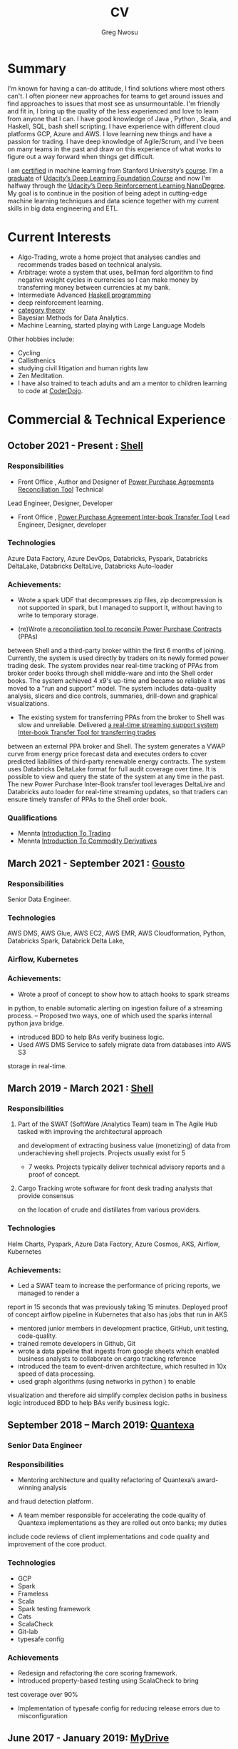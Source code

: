 #+TITLE: CV
#+AUTHOR: Greg Nwosu
#+OPTIONS: toc:nil
* Summary
I'm known for having a can-do attitude, I find solutions where most
others can't.
I often pioneer new approaches for teams to get around issues and find
approaches to issues that most see as unsurmountable.
I'm friendly and fit in, I bring up the quality of the less
experienced and love to learn from anyone that I can.
I have good knowledge of Java , Python , Scala, and Haskell, SQL, bash
shell scripting.
I have experience with different cloud platforms GCP, Azure and AWS.
I love learning new things and have a passion for trading.
I have deep knowledge of Agile/Scrum, and I've been on many teams in the
past and draw on this experience of what works to figure out a way
forward when things get difficult.

I am [[https://www.linkedin.com/feed/update/urn:li:activity:6073160702284091392][certified]] in machine learning from Stanford University’s
[[https://www.coursera.org/learn/machine-learning][course]]. I’m a [[https://s3-us-west-2.amazonaws.com/udacity-printer/production/certificates/4032c6ab-8874-4854-abfd-3fc33dd75e07.pdf][graduate]] of  [[https://classroom.udacity.com/nanodegrees/nd101][Udacity’s Deep Learning Foundation
Course]] and now I'm halfway through  the [[https://learn.udacity.com/nanodegrees/nd893/][Udacity’s Deep
Reinforcement Learning NanoDegree]]. My goal is to continue in the position of being
adept in cutting-edge machine learning techniques and data science together with my current
skills in big data engineering and ETL.
* Current Interests

- Algo-Trading, wrote a home project that analyses candles and recommends
  trades based on technical analysis.
- Arbitrage: wrote a system that uses, bellman ford algorithm to find
  negative weight cycles in currencies so I can make money by
  transferring money between currencies at my bank.
- Intermediate Advanced [[https://github.com/gregnwosu/haskellbook][Haskell programming]]
- deep reinforcement learning.
- [[https://bartoszmilewski.com/2014/10/28/category-theory-for-programmers-the-preface/][category theory]]
- Bayesian Methods for Data Analytics.
- Machine Learning, started playing with Large Language Models
Other hobbies include:
- Cycling
- Callisthenics
- studying civil litigation and human rights law
- Zen Meditation.
- I have also trained to teach adults and am a mentor to children learning to code at [[https://www.dragonhall.org.uk/coderdojo/][CoderDojo]].
* Commercial & Technical Experience
  :PROPERTIES:
  :CUSTOM_ID: commercial experience
  :END:
** October 2021 - Present : [[http://shell.com][Shell]]
*** Responsibilities
- Front Office , Author and Designer of [[https://app.powerbi.com/groups/me/apps/ab5daed7-88c8-4b35-9691-71bb9e2d751c/reports/22a243ae-1a44-4ec7-b9f3-5111615a3c2b/ReportSection?ctid=db1e96a8-a3da-442a-930b-235cac24cd5c&bookmarkGuid=Bookmark858b0d79a416a133d321][Power Purchase Agreements Reconciliation Tool]]  Technical
Lead Engineer, Designer, Developer
- Front Office , [[https://adb-8189235268511358.18.azuredatabricks.net/?o=8189235268511358#notebook/4039834138178088/dashboard/1665125115797297/present][Power Purchase Agreement Inter-book Transfer Tool]] Lead Engineer,
  Designer, developer
*** Technologies
Azure Data Factory, Azure DevOps, Databricks, Pyspark, Databricks DeltaLake,
Databricks DeltaLive, Databricks Auto-loader
*** Achievements:
- Wrote a spark UDF that decompresses zip files, zip decompression is
  not supported in spark, but I managed to support it, without having
  to write to temporary storage.

- (re)Wrote [[https://app.powerbi.com/groups/me/apps/ab5daed7-88c8-4b35-9691-71bb9e2d751c/reports/22a243ae-1a44-4ec7-b9f3-5111615a3c2b/ReportSection?ctid=db1e96a8-a3da-442a-930b-235cac24cd5c&bookmarkGuid=Bookmark858b0d79a416a133d321][a reconciliation tool to reconcile Power Purchase Contracts]] (PPAs)
between Shell and a third-party broker within the first 6 months of joining. Currently, the system is used directly by traders on its newly formed power
trading desk. The system provides near real-time tracking of PPAs
from broker order books through shell middle-ware and into the Shell
order books.  The system achieved 4 x9's up-time and became so reliable it was moved to a "run and
support" model. The system includes data-quality analysis, slicers and
dice controls, summaries, drill-down and graphical visualizations.

- The existing system for transferring PPAs from the broker to Shell
  was slow and unreliable. Delivered [[https://adb-8189235268511358.18.azuredatabricks.net/?o=8189235268511358#notebook/4039834138178088/dashboard/1665125115797297/present][a real-time streaming support
  system Inter-book Transfer Tool for transferring trades]]
between an external PPA broker and Shell. The system
generates a VWAP curve from energy price forecast data and executes orders
to cover predicted liabilities of third-party renewable energy contracts. The system
uses Databricks DeltaLake format for full audit coverage
over time. It is possible to view and query the state of the system at any
time in the past.
The new Power Purchase Inter-Book transfer tool leverages DeltaLive and Databricks auto
loader for real-time streaming updates, so that traders can
ensure timely transfer of PPAs to the Shell order book.
*** Qualifications
  - Mennta [[https://www.menntalive.com/product?catalog=ITT][Introduction To Trading]]
  - Mennta [[https://www.menntalive.com/product?catalog=ICD][Introduction To Commodity Derivatives]]

** March 2021 - September 2021 : [[https://www.gousto.co.uk/][Gousto]]
*** Responsibilities
Senior Data Engineer.
*** Technologies
AWS DMS, AWS Glue, AWS EC2, AWS EMR, AWS Cloudformation, Python, Databricks
Spark, Databrick Delta Lake,
*** Airflow, Kubernetes
*** Achievements:
- Wrote a proof of concept to show how to attach hooks to spark streams
in python, to enable automatic alerting on ingestion failure of a
streaming process.
-- Proposed two ways, one of which used the sparks internal python java bridge.
- introduced BDD to help BAs verify business logic.
- Used AWS DMS Service to safely migrate data from databases into AWS S3
storage in real-time.
** March 2019 - March 2021 : [[http://shell.com][Shell]]
*** Responsibilities
**** Part of the SWAT (SoftWare /Analytics Team) team in The Agile Hub tasked with improving the architectural approach
and development of extracting business value (monetizing) of data from underachieving shell projects. Projects usually exist for 5
- 7 weeks. Projects typically deliver technical advisory reports and a proof of concept.
**** Cargo Tracking wrote software for front desk trading analysts that provide consensus
on the location of crude and distillates from various providers.
*** Technologies
Helm Charts, Pyspark, Azure Data Factory, Azure Cosmos, AKS,
Airflow, Kubernetes
*** Achievements:
- Led a SWAT team to increase the performance of pricing reports, we managed to render a
report in 15 seconds that was previously taking 15 minutes.
Deployed proof of concept airflow pipeline in Kubernetes that also has jobs that run in
AKS
- mentored junior members in development practice, GitHub, unit testing, code-quality.
- trained remote developers in Github, Git
- wrote a data pipeline that ingests from google sheets which enabled
  business analysts to collaborate on cargo tracking reference
- introduced the team to event-driven architecture, which resulted in
  10x speed of data processing.
- used graph algorithms (using networks in python ) to enable
visualization and therefore aid simplify  complex
decision paths in business logic
introduced BDD to help BAs verify business logic.
** September 2018 – March 2019: [[http://quantexa.com][Quantexa]]
*** Senior Data Engineer
*** Responsibilities
- Mentoring architecture and quality refactoring of Quantexa’s award-winning analysis
and fraud detection platform.
- A team member responsible for accelerating the code quality of Quantexa implementations as they are rolled out onto banks; my duties
include code reviews of client implementations and code quality and improvement of
the core product.
*** Technologies
- GCP
- Spark
- Frameless
- Scala
- Spark testing framework
- Cats
- ScalaCheck
- Git-lab
- typesafe config
*** Achievements
- Redesign and refactoring the core scoring framework.
- Introduced property-based testing using ScalaCheck to bring
test coverage over 90%
- Implementation of typesafe config for reducing release errors due to misconfiguration
** June 2017 - January 2019: [[http://mydrivesolutions.com][MyDrive]]
*** Senior Data Engineer
*** Responsibilities
Design and implementation of MyDrive Data Lake
ETL process
Ad-Hoc Data Cleansing for DataScientists
*** Technologies
- [[https://aws.amazon.com/rds/][AWS]]
  - [[https://aws.amazon.com/ec2/][EC2]]
  - [[https://aws.amazon.com/emr/][EMR]]
    - automation
  - [[https://aws.amazon.com/s3/][S3]]
  - [[http://jupyter.org/][Jupyter-Notebooks]]
  - Lambda
  - [[https://aws.amazon.com/redshift/][Redshift]]
  - [[https://aws.amazon.com/rds/][RDS]]
    - [[https://www.postgresql.org/][postgres]]
  - Data visualization
    - [[https://matplotlib.org/][Matlplotlib]]
- [[http://answerrocket.com/][AnswerRocket]]
- [[https://hive.apache.org/][hive]]
  - Hive performance tuning
- [[http://www.scala-lang.org/][Scala 2.11.6 (for EMR compatibility)]]
- [[https://www.haskell.org/][Haskell (GHC 8.0.1)]]
- [[https://clojure.org/][clojure]]
- [[http://spark.apache.org/][Spark 2.1.0 ( for EMR compatibility)]]
- [[https://nlp.stanford.edu/projects/glove/][Glove (python implementation of word2vec)]]
- [[https://pymc-devs.github.io/pymc/][PyMc (for Bayesian analysis)]]
- [[https://parquet.apache.org/][Parquet]]
- [[https://www.nginx.com/][Nginx]]
- [[https://about.gitlab.com/][Gitlab]]
*** Achievements
- Co-Design and implementation of a Data Lake for organizing the
  ingestion and processing locations of OLTP /OLAP  data streams in
  scala/spark, airflow
- Audit of all of MyDrive data on S3 for GDPR, currently around 30TB
- Introduced the best industry standards for python development; via type-based Python (mypy) better virtualization (pipenv)
  and a stronger project framework
- began to learn some production-level terraform for cloud-agnostic infrastructure
*** Skills Gained
- AWS Lambda
- AWS DMS
- AWS Athena
- AWS Glue
- Apache Airflow
- AWS ECS
- AWS ECR
- AWS Kinesis
- Mypy
- Terraform
- Boto3
** July 2016 - April 2017: [[https://www.aimia.com/][Aimia]]
*** Machine Learning Engineer
*** Responsibilities
Working within a new team for monetizing Aimia's vast data repository. My responsibilities initially
were helping migrate Aimia's data processing services to a more robust platform (EMR).
I then moved into co-designing and developing a platform to capture all the data needed for the machine-learning techniques we wished to use.
This completed, I then developed real-time ETL spark streams for data out of the legacy hive data warehouse so data could easily be used in a variety of machine learning algorithms.
Choosing parquet because of its schema evolution and performance properties.
I completed a brief prototype migration to the [[http://answerrocket.com/][answer rocket]] platform so that some less technical analysts could evaluate natural language analytics.
*** Technologies
- [[https://aws.amazon.com/rds/][AWS]]
  - [[https://aws.amazon.com/ec2/][EC2]]
  - [[https://aws.amazon.com/emr/][EMR]]
    - automation
  - [[https://aws.amazon.com/s3/][S3]]
  - [[http://jupyter.org/][Jupyter-Notebooks]]
  - Lambda
  - [[https://aws.amazon.com/redshift/][Redshift]]
  - [[https://aws.amazon.com/rds/][RDS]]
    - [[https://www.postgresql.org/][postgres]]
  - Data visualization
    - [[https://matplotlib.org/][Matlplotlib]]
- [[http://answerrocket.com/][AnswerRocket]]
- [[https://hive.apache.org/][hive]]
  - Hive performance tuning
- [[http://www.scala-lang.org/][Scala 2.11.6 (for EMR compatibility)]]
- [[https://www.haskell.org/][Haskell (GHC 8.0.1)]]
- [[https://clojure.org/][clojure]]
- [[http://spark.apache.org/][Spark 2.1.0 ( for EMR compatibility)]]
- [[https://nlp.stanford.edu/projects/glove/][Glove (python implementation of word2vec)]]
- [[https://pymc-devs.github.io/pymc/][PyMc (for Bayesian analysis)]]
- [[https://parquet.apache.org/][Parquet]]
- [[https://www.nginx.com/][Nginx]]
- [[https://about.gitlab.com/][Gitlab]]
*** Achievements
- Set up Continuous Integration and Unit Testing Infrastructure
- Helped complete migration from EC2 to EMR for greater resilience to failure
- Implemented an HQL (Hive SQL) Parser in Haskell to auto-generate Spark streaming schema from the abstract syntax tree
- Engineered, Designed and developed real-time streaming for the majority of data warehouse into big-data platform in AWS
- Helped set up the continuous integration environment
- Implemented word2vec for cluster classification of websites
- Made a prototype answer rocket database for an evaluation of natural language analytics
*** Skills Gained
AWS
Clojure
Nginx
Docker
Kafka
Bayesian Analysis (PyMC)
** April 2015 - June 2016, Self Employed: [[https://www.cib.barclays/][Barclays Capital]]
*** Big Data ETL Engineer
*** Responsibilities
Ingesting Risk Data into Barclays BigData System
Design meetings and code quality
*** Technologies
- Hadoop
- Apache Spark
- Apache Flume
- Kafka
- Protobuf/Parquet/Avro
- Berkley DB
*** Achievements
- Set up Continuous Integration and Unit Testing Infrastructure
- developed systems to ingest terabytes of risk profile data into hdfs
- helped set up a continuous integration environment
- helped mentor graduate intern
- developed comprehensive testing using ScalaCheck test generation
- integrated apache flume with Barclays in-house data warehouse format
- re-engineered Barclays interface to Solace Messaging in Scala
*** Skills Gained
Apache Flume
Apache Spark
ScalaCheck
Solace Messaging
Kafka
** September 2014 - February 2015, Blinkbox Books
*** Senior Scala Engineer
*** Responsibilities
- Design of and implementation of REST APIs, in swagger
- Automated verification of APIs against swagger in Tests
- Wrote property-based testing code for storage service
- Interfacing with Microsoft Azure Storage Framework with Scala
- Implementation of Scala code
- Writing functional tests in Property Based BDD style
  - ScalaCheck Property
  - FlatSpec for BDD
- Review and Merging of Pull Requests in Git hub
- Diagnosis of issues with Continuous Integration and Deployment preparation
- AMQP configuration
*** Technologies
- Scala
- ScalaCheck
- Spray.io
- FlatSpec
- Akka
- Github, Git
- Swagger
- REST
- HTTP
- Azure
- RabbitMQ AMQP
*** Achievements
- Designed, Developed and Deployed the first version of REST endpoint for storage agnostic cloud-based big data service,
 with redundancy across storage providers
- Improved Scala, Git, Github, REST knowledge, AMQP/RabbitMQ knowledge
*** Skills Gained
- AMQP/ RabbitMQ
- REST
- Spray.io/ Akka
** August 2013 - August 2014, [[https://www.rbs.co.uk/][RBS]]
*** Infrastructure Developer
Working with the maintenance and monitoring of RBS’s big-data risk aggregation platform.
I used a combination of
- java 6
- oracle coherence
- Unix bash shell scripts
- Haskell
- Scala
- Python
I am responsible for
- capacity planning
- monitoring bandwidth throughput and latency to ensure the smooth running of the platform.
- Bidding for budget and rationalizing legacy infrastructure.
*** Responsibilities
- Dev Ops
- Capacity management
- Infrastructure Bidding.
- Technologies
  - Java 6
  - Python
  - Scala
  - Scalaz
  - Continuous Integration (TeamCity)
  - Dev-ops
  - Coherence
    - capacity planning
    - performance profiling
  - Scala-sbt
  - ScalaCheck
  - Scala-Specs
*** Skills Gained
- Bidding
- Budgeting
- Coherence
  - performance
  - capacity analysis
- FX
- Git
- Scala
- Scalaz
- Scala Check
- Scala Specs
- Python
- Haskell
- DevOps
- Scrum
*** Achievements
- learned scrum/agile in depth here, gained in-depth knowledge of scrum.
- Recently developed a £500k proposal for new infrastructure as a result of a profiling and capacity plan I put in place.
- Presented plan to the RBS board and won approval for the spend for updating the nodes in a coherence cluster based on profiling,
 coherence cluster shock and datagram analysis measurements.
- Dev-ops scripts written in Haskell
- 6 months of commercial advanced
  - Scala
  - Scalaz
  - ScalaCheck
** Jun 2010 – September 2013, [[https://www.ig.com/uk][IG Group]]
*** Direct Market Access & Smart Order Routing Java Developer
*** Responsibilities
- General FIX Connectivity
- Instrument Downloads and Trading
- Designed coded and accredited IG trading Gateways to be compliant with external exchange trading protocols.
- Daily instrument downloads from exchanges
- API client connectivity and accreditation
- Smart Order Routing (SOR)
  - tweaking SOR trading strategies
  - Fault Diagnosis and SOR Order Resolution
- certification with external companies
- Last line of support for trading gateways and connectivity issues
*** Technologies
- Java 6
- Java 7
- LMAX disruptor
- Multi-threading
- Linux
- Oracle SQL
- SQL Developer
- Clover
- Sonar
- Maven2
- Maven 3
- Bamboo
- Python 2.6
- Python-Requests
- BDD
- JBehave
- Domain-Driven Design
- Concurrent Programming Functional Programming
- Low Latency Algorithms
- Disruptor Pattern
- Bash Shell Scripting
*** Achievements
- Introduced BDD/TDD to the team and increased productivity by 20%
- Designed and implemented the initial framework for IG’s Gateways
- CHIX, Bats,Bloomberg,CommerzBank, UBS
- LSE, (Including its winning LSE Millennium Gateway,IG had no downtime on LSE launch compared to 80% of finance houses)
- Designed and implemented Connectivity for Algorithmic Exposure Hedging System
- Standardised a way to debug running processes across multiple firewalled SSL zones
- Introduced BDD and Domain Driven Design to the DMA Connectivity team
*** Skills Gained
- Trading
- FX
- Securities
- EasyMock Mockito
- JBehave
- SOR
- Order Routing
- Trading
- FIX 4.2
- FIX5SP2
- Cameron
- git-svn
** Apr 2008 – June 2009,[[http://stanjames-betting.com/][Stan James]]
Working with a top gambling company; Developing a trading platform and desktop application for traders in sports betting.
I played key roles in technical decision making, agile estimating, planning and retrospectives, as well as implementation, testing, refactoring and maintenance. Initially responsible for the inception of the quants module for event pricing and later contributed all other modules.
*** Skills Gained
- Agile Methodology
- Scrum
- Agile Estimating and Planning
- Sports Betting
- GWT
- Java Swing
- Selenium
- Fitness
- Oracle Coherence
- Hibernate
- Spring
- core Java
- JUnit
- Weblogic
- Oracle
* Education
** 2002-2003 University College London
*** M.Sc. Intelligent Systems (Incomplete)
**** Course Content
- Neural Networks
- SVMs
- Decision Trees
- Learning theory
- Maximum Likelihood Estimation
- Bayesian Decision Theory
- Hidden Markov Models
- EM Algorithm
- ICA
- Clustering
- Factor Analysis
- Mixture Models
- Monte Carlo Sampling Methods
- Graphs
- Bayesian Networks
**** Software Research paper:
Detecting Faces in Images a Survey of different approaches
** 1994-1997 University of Birmingham
*** 2.I B.Sc. Computer Science & Artificial Intelligence
**** Course Content:
- Concurrent and Object Orientated Programming in C++
- TCP-IP
- UNIX real-time shared Memory and Semaphores
- Computer Graphics
- Advanced Interface Design
- Human-Computer Interaction
- Relational Database Theory
- HTML Design / CGI Programming
- Expert Systems
- Neural Networks
**** Software Research paper:
Melody Composition using Web-based Genetic Algorithms.
** 1992-1994 St Francis Xavier College
3 A-levels including A in Computer Science
** 1987-1992 John Paul Secondary School
9 GCSE’s Grade A-C

#  LocalWords:  Databricks DeltaLake DeltaLive PPA PPA Kubernetes
